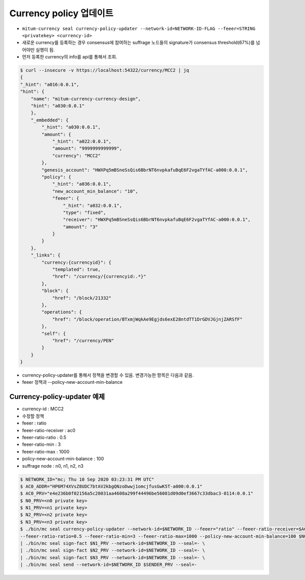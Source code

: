 Currency policy 업데이트
==================================================

* ``mitum-currency seal currency-policy-updater --network-id=NETWORK-ID-FLAG --feeer=STRING <privatekey> <currency-id>``
* 새로운 currency를 등록하는 경우 consensus에 참여하는 suffrage 노드들의 signature가 consensus threshold(67%)를 넘어야만 실행이 됨.
* 먼저 등록한 currency의 info를 api를 통해서 조회.

.. code-block:: sh
  
    $ curl --insecure -v https://localhost:54322/currency/MCC2 | jq
    {
    "_hint": "a016:0.0.1",
    "hint": {
        "name": "mitum-currency-currency-design",
        "hint": "a030:0.0.1"
        },
        "_embedded": {
            "_hint": "a030:0.0.1",
            "amount": {
                "_hint": "a022:0.0.1",
                "amount": "9999999999999",
                "currency": "MCC2"
            },
            "genesis_account": "HWXPq5mBSneSsQis6BbrNT6nvpkafuBqE6F2vgaTYfAC-a000:0.0.1",
            "policy": {
                "_hint": "a036:0.0.1",
                "new_account_min_balance": "10",
                "feeer": {
                    "_hint": "a032:0.0.1",
                    "type": "fixed",
                    "receiver": "HWXPq5mBSneSsQis6BbrNT6nvpkafuBqE6F2vgaTYfAC-a000:0.0.1",
                    "amount": "3"
                }
            }
        },
        "_links": {
            "currency:{currencyid}": {
                "templated": true,
                "href": "/currency/{currencyid:.*}"
            },
            "block": {
                "href": "/block/21332"
            },
            "operations": {
                "href": "/block/operation/BTxmjWqkAe9Egjds6exE28ntdTT1DrGDVJGjnjZARSfF"
            },
            "self": {
                "href": "/currency/PEN"
            }
        }
    }


* currency-policy-updater를 통해서 정책을 변경할 수 있음. 변경가능한 항목은 다음과 같음.
* feeer 정책과 --policy-new-account-min-balance


Currency-policy-updater 예제
------------------------------

* currency-id : MCC2
* 수정할 정책
* feeer : ratio
* feeer-ratio-receiver : ac0
* feeer-ratio-ratio : 0.5
* feeer-ratio-min : 3
* feeer-ratio-max : 1000
* policy-new-account-min-balance : 100
* suffrage node : n0, n1, n2, n3

.. code-block:: sh

    $ NETWORK_ID="mc; Thu 10 Sep 2020 03:23:31 PM UTC"
    $ AC0_ADDR="HP6M74XVsZ8UDC7btAV2kbgQNzoDwwj1omcjfusGwK5T-a000:0.0.1"
    $ AC0_PRV="e4e236b0f02156a5c28031aa4608a299f44496be56081d09d0ef3667c33dbac3-0114:0.0.1"
    $ N0_PRV=<n0 private key>
    $ N1_PRV=<n1 private key>
    $ N2_PRV=<n2 private key>
    $ N3_PRV=<n3 private key>
    $ ./bin/mc seal currency-policy-updater --network-id=$NETWORK_ID --feeer="ratio" --feeer-ratio-receiver=$AC0_ADDR \
    --feeer-ratio-ratio=0.5 --feeer-ratio-min=3 --feeer-ratio-max=1000 --policy-new-account-min-balance=100 $N0_PRV $4 \
    | ./bin/mc seal sign-fact $N1_PRV --network-id=$NETWORK_ID --seal=- \
    | ./bin/mc seal sign-fact $N2_PRV --network-id=$NETWORK_ID --seal=- \
    | ./bin/mc seal sign-fact $N3_PRV --network-id=$NETWORK_ID --seal=- \
    | ./bin/mc seal send --network-id=$NETWORK_ID $SENDER_PRV --seal=-
